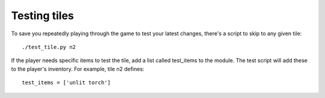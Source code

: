 Testing tiles
=============

To save you repeatedly playing through the game to test your latest changes,
there's a script to skip to any given tile::

    ./test_tile.py n2

If the player needs specific items to test the tile, add a list called test_items
to the module. The test script will add these to the player's inventory. For
example, tile n2 defines::

    test_items = ['unlit torch']
